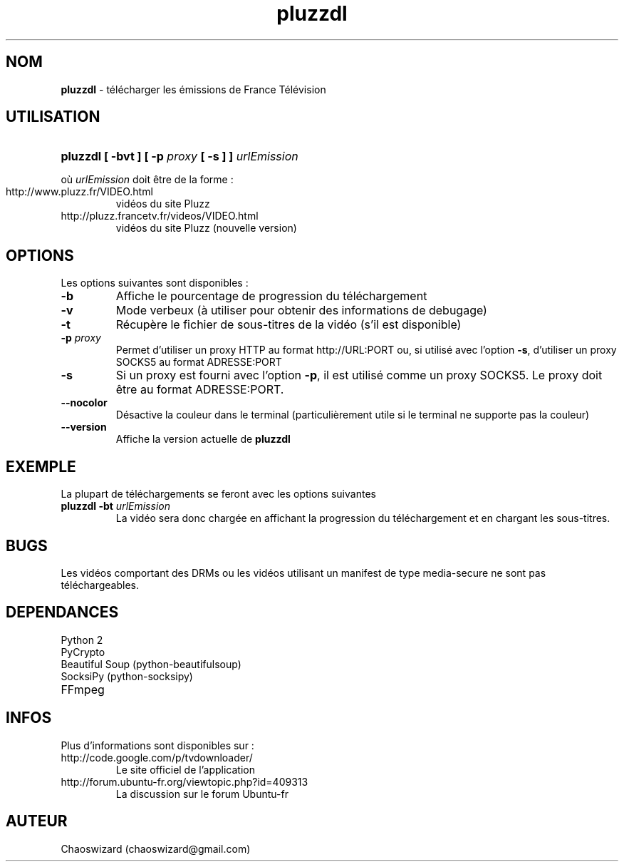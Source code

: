 .TH pluzzdl 1 "02 novembre 2012" "0.9.3" "pluzzdl man page"


.SH NOM
\fBpluzzdl\fR \- télécharger les émissions de France Télévision


.SH UTILISATION
.HP 1
\fBpluzzdl [ -bvt ] [ -p \fIproxy\fB [ -s ] ] \fIurlEmission\fR\fR
.PP
où \fIurlEmission\fR doit être de la forme :
.TP
http://www.pluzz.fr/VIDEO.html
vidéos du site Pluzz
.TP
http://pluzz.francetv.fr/videos/VIDEO.html
vidéos du site Pluzz (nouvelle version)


.SH OPTIONS
.PP
Les options suivantes sont disponibles :
.TP
\fB\-b\fr
Affiche le pourcentage de progression du téléchargement
.TP
\fB\-v\fr
Mode verbeux (à utiliser pour obtenir des informations de debugage)
.TP
\fB\-t\fr
Récupère le fichier de sous-titres de la vidéo (s'il est disponible)
.TP
\fB\-p \fIproxy\fB\fr
Permet d'utiliser un proxy HTTP au format http://URL:PORT ou, si utilisé avec l'option \fB\-s\fR, d'utiliser un proxy SOCKS5 au format ADRESSE:PORT
.TP
\fB\-s\fr
Si un proxy est fourni avec l'option \fB\-p\fR, il est utilisé comme un proxy SOCKS5. Le proxy doit être au format ADRESSE:PORT.
.TP
\fB\-\-nocolor\fr
Désactive la couleur dans le terminal (particulièrement utile si le terminal ne supporte pas la couleur)
.TP
\fB\-\-version\fr
Affiche la version actuelle de \fBpluzzdl\fR


.SH EXEMPLE
La plupart de téléchargements se feront avec les options suivantes
.TP
\fBpluzzdl\fR \fB-bt\fr \fIurlEmission\fR
La vidéo sera donc chargée en affichant la progression du téléchargement et en chargant les sous-titres.


.SH BUGS
Les vidéos comportant des DRMs ou les vidéos utilisant un manifest de type media-secure ne sont pas téléchargeables.


.SH DEPENDANCES
.TP
Python 2
.TP
PyCrypto
.TP
Beautiful Soup (python-beautifulsoup)
.TP
SocksiPy (python-socksipy)
.TP
FFmpeg


.SH INFOS
Plus d'informations sont disponibles sur :
.TP
http://code.google.com/p/tvdownloader/
Le site officiel de l'application
.TP
http://forum.ubuntu-fr.org/viewtopic.php?id=409313
La discussion sur le forum Ubuntu-fr
.SH AUTEUR
Chaoswizard (chaoswizard@gmail.com)

